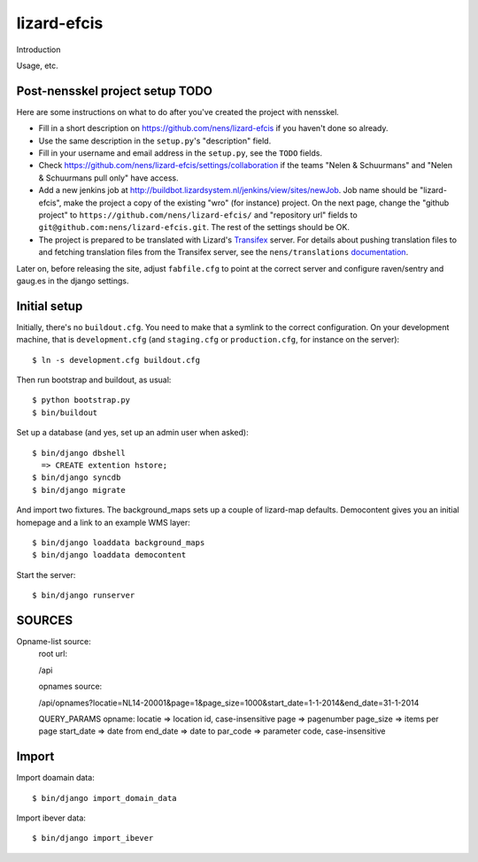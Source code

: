 lizard-efcis
==========================================

Introduction

Usage, etc.


Post-nensskel project setup TODO
--------------------------------

Here are some instructions on what to do after you've created the project with
nensskel.

- Fill in a short description on https://github.com/nens/lizard-efcis if you
  haven't done so already.

- Use the same description in the ``setup.py``'s "description" field.

- Fill in your username and email address in the ``setup.py``, see the
  ``TODO`` fields.

- Check https://github.com/nens/lizard-efcis/settings/collaboration if the teams
  "Nelen & Schuurmans" and "Nelen & Schuurmans pull only" have access.

- Add a new jenkins job at
  http://buildbot.lizardsystem.nl/jenkins/view/sites/newJob. Job name should
  be "lizard-efcis", make the project a copy of the existing "wro" (for
  instance) project. On the next page, change the "github project" to
  ``https://github.com/nens/lizard-efcis/`` and
  "repository url" fields to ``git@github.com:nens/lizard-efcis.git``. The rest
  of the settings should be OK.

- The project is prepared to be translated with Lizard's
  `Transifex <http://translations.lizard.net/>`_ server. For details about
  pushing translation files to and fetching translation files from the
  Transifex server, see the ``nens/translations`` `documentation
  <https://github.com/nens/translations/blob/master/README.rst>`_.

Later on, before releasing the site, adjust ``fabfile.cfg`` to point at the
correct server and configure raven/sentry and gaug.es in the django settings.


Initial setup
--------------------------------

Initially, there's no ``buildout.cfg``. You need to make that a symlink to the
correct configuration. On your development machine, that is
``development.cfg`` (and ``staging.cfg`` or ``production.cfg``, for instance
on the server)::

    $ ln -s development.cfg buildout.cfg

Then run bootstrap and buildout, as usual::

    $ python bootstrap.py
    $ bin/buildout

Set up a database (and yes, set up an admin user when asked)::
    
    $ bin/django dbshell
      => CREATE extention hstore;
    $ bin/django syncdb
    $ bin/django migrate

And import two fixtures. The background_maps sets up a couple of lizard-map
defaults. Democontent gives you an initial homepage and a link to an example
WMS layer::

    $ bin/django loaddata background_maps
    $ bin/django loaddata democontent

Start the server::

    $ bin/django runserver

SOURCES
-----------------------------------------

Opname-list source:
    root url:
        
    /api

    opnames source:
    
    /api/opnames?locatie=NL14-20001&page=1&page_size=1000&start_date=1-1-2014&end_date=31-1-2014

    QUERY_PARAMS opname:
    locatie => location id, case-insensitive
    page => pagenumber
    page_size => items per page
    start_date => date from
    end_date => date to
    par_code => parameter code, case-insensitive
Import
----------------------------------------------

Import doamain data::

    $ bin/django import_domain_data

Import ibever data::

    $ bin/django import_ibever

